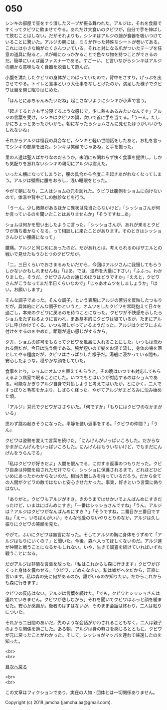 #+OPTIONS: toc:nil
#+OPTIONS: \n:t

* 050

  シンキの部屋で豆をすり潰したスープが振る舞われた。アルジは，それを食器ですくってクビワに飲ませてやる。あれだけ大食いのクビワが，自分で手を伸ばして飲むことはしない。だがそれよりも，シンキはアルジの腕が食器を吸いつけていることに驚いた。アルジの腕には，ミミが作った特殊なシートが巻いてある。これには小さな輪がたくさんついている。それと対になる爪がついたテープを任意の道具に貼ると，爪が輪にひっかかることで色々な物を持つことができるのだ。簡単にいえば面ファスナーである。すごーい，と言いながらシンキはアルジの腕から意味もなく食器を脱着して遊んだ。

  小腹を満たしたクビワの身体がこわばっていたので，背中をさすり，げっぷを出させてやる。トイレと食事という大仕事をなしとげたのか，満足した様子でクビワは目を閉じ眠りはじめた。

  「ほんとに赤ちゃんみたいだね」起こさないようにシンキが小声で言う。

  「起きてるときも半分寝てるような感じで，少し熱もあるみたいなんです」アルジの言葉を受け，シンキはクビワの額，次いで首に手を当てる。「うーん，たしかにちょっとあったかいかも。朝になったらショムさんに見せたほうがいいかもしれないね」

  それからアルジは怪我の具合など，シンキと軽い世間話をしたあと，お礼を言ってシンキの部屋を出た。シンキは笑顔でじゃあね，と手を振った。

  里の人達は聖人ばかりなのだろうか。未明にも関わらず快く食事を提供し，しかも気配りを忘れないシンキの親切にアルジは震えた。

  いったん横になってしまうと，腰の具合から今度こそ起きあがれなくなってしまう。アルジは壁際に腰をおろし，浅い睡眠をとった。

  やがて朝になり，二人はショムの元を訪れた。クビワは腹側をショムに向けないので，体温や背中ごしの触診などを行う。

  「うーん，少し微熱があるほかに異状は見当たらないけど」「シッショさんが何か言っているのを聞いたことはありませんか」「そうですね…あ」

  ショムは何かを思い出したように言った。「シッショさんが，あれが来るとクビワが落ち着かなくなる，って相談しに来たことがあります。そのときはシッショさんひどい腰痛になって」

  腰痛。アルジと同じめにあったのだ。だがあれとは。考えられるのはザエルとの戦いで見せたもうひとつのクビワだが。

  「二，三日くらいでおさまるみたいだから，今回はアルジさんに我慢してもらうしかないかもしれませんね」「はあ。では，湿布を大量に下さい」「ふふっ。わかりました。そうだ，クビワさんのお通じのほうはどうですか」「ええと，クビワさんがこうなってまだ半日くらいなので」「じゃあオムツをしましょうか」「はい，お願いします」

  そんな調子であった。そんな調子，という表現にアルジの苦労を反映したつもりだが，具体的にどんな調子かというと，オムツをしたクビワを常時抱えて日々を過ごし，本来のクビワに戻るのを待つことになった。クビワが不快感を示したらショムをたずねるように言われ，まあ基本的にクビワは寝ているが，たまにアルジに呼びかけてくる。いつも寂しがっているようだった。アルジはクビワにさん付けをするのをやめた。距離が遠い感じがするから。

  夕方，ショムの許可をもらってクビワを風呂に入れることにした。いつもは洗われる側だが，今日は洗う側である。腕が短いので髪をお湯で流し，身体の垢を落としてやる程度だが，クビワはさっぱりした様子だ。湯船に浸かっている間も，安心したような，穏やかな顔をしていた。

  食事をとり，ショムにオムツを替えてもらうと，その晩はいつでも対応してもらえるよう病室で眠ることにした。いつでもとはいうが対応するのはショムである。可能なかぎりアルジ自身で対処しようと考えてはいたが，とにかく，二人ですっぽりと毛布をかぶり，しばらく経った。やがてアルジがまどろみに沈み始めた頃，

  「アルジ」耳元でクビワがささやいた。「何ですか」「もりにはクビワのなかまがいる」

  思わず跳ね起きそうになった。平静を装い返事をする。「クビワの仲間？」「うん」

  クビワは姿勢を変えて言葉を続けた。「にんげんがいっぱいころした。だからなかまがにんげんをいっぱいころした。にんげんはもういないけど，でもまだにんげんをうらんでる」

  「私はクビワが好きだよ」人間を恨んでる，に対する返事のつもりだった。クビワ自身は仲間を殺されただけでなく，シッショに保護されるまで，どれほどひどいめにあったかわからないのだ。相当の憎しみを持っているだろう。だから全ての人間がクビワの敵ではないと安心させたかった。事実，好きという言葉に偽りはない。

  「ありがと。クビワもアルジがすき。きのうまではせかいでよんばんめにすきだったけど，いまはにばんめにすき」「一番はシッショさんですね」「うん。アルジは？アルジはクビワがなんばんめにすき？」「そうですね，二番目か三番目ですね」「えー，いちばんがいい」そんな他愛のないやりとりのなか，アルジは久し振りにクビワの笑顔を見た。

  やがて，ふいにクビワは無言になった。そしてアルジの胸に身体をうずめて「アルジはもりにいくの？」と聞いた。今後，森へ入ってほしくないのだ。アルジ達が仲間と戦うことになるかもしれない。いや，生きて調査を続けていればいずれ戦うことになる。

  だがアルジは非情な言葉を放った。「私はこれからも森に行きます」クビワがびくっと身体を震わせる。「クビワ，ごめんなさい。私は嘘がヘタだから，正直に言います。私は森の先に何があるのか，誰がいるのか知りたい。だからこれからも森に行きます」

  クビワの反応はない。アルジは言葉を続けた。「でも，クビワとシッショさんは連れていきません。クビワが悲しむから」それを聞いてクビワはふっと顔を緩ませた。安心か感謝か。後者のはずはないが，そのまま会話は終わり，二人は眠りについた。

  それから二日間のあいだ，先のような会話がかわされることもなく，二人は親子のような関係を過ごした。ある朝，アルジは身の軽さを感じるとともに，クビワが元に戻ったことがわかった。そして，シッショがマッパを連れて帰還したのを知った。

  <br>
  <br>
  
  [[https://github.com/jamcha-aa/OblivionReports/blob/master/README.md][目次へ戻る]]
  
  <br>
  <br>

  この文章はフィクションであり，実在の人物・団体とは一切関係ありません。

  Copyright (c) 2018 jamcha (jamcha.aa@gmail.com).

  [[http://creativecommons.org/licenses/by-nc-sa/4.0/deed][file:http://i.creativecommons.org/l/by-nc-sa/4.0/88x31.png]]
